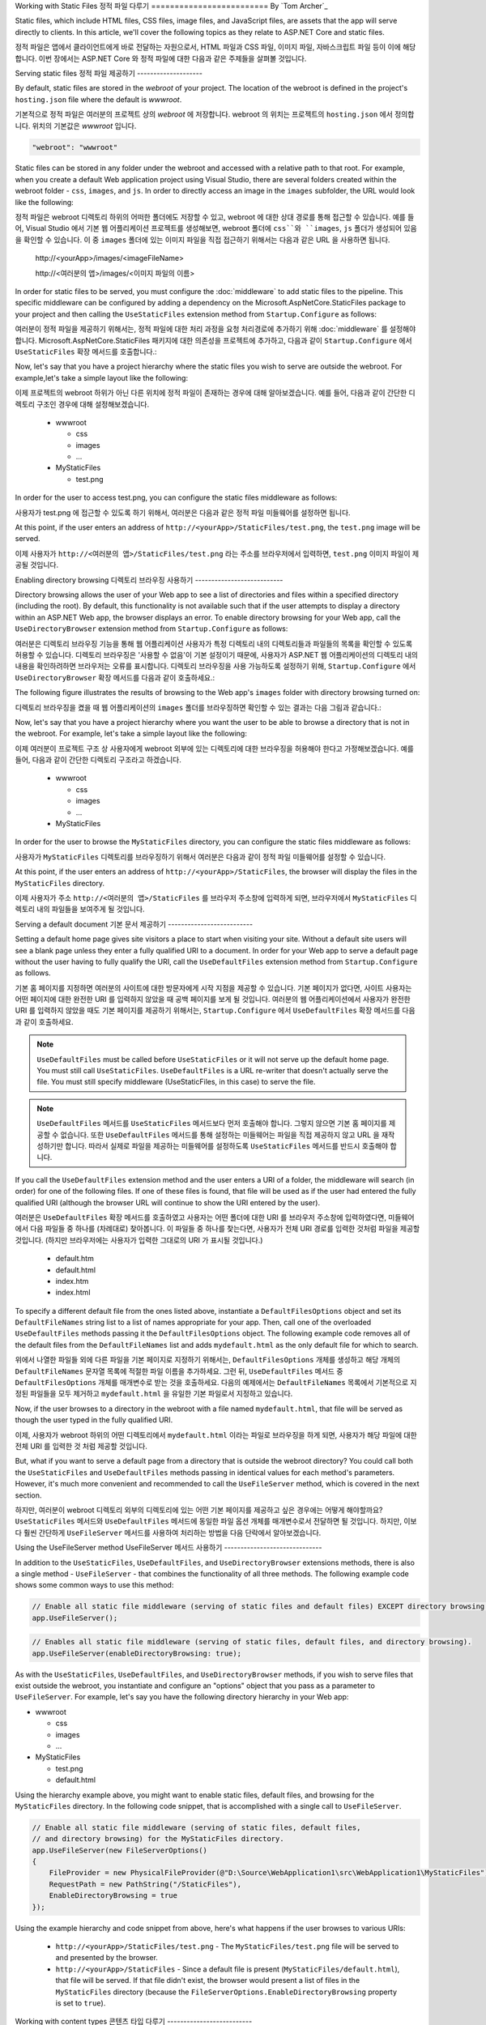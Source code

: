 .. _fundamentals-static-files:

Working with Static Files
정적 파일 다루기
=========================
By `Tom Archer`_

Static files, which include HTML files, CSS files, image files, and JavaScript files, are assets that the app will serve directly to clients. In this article, we'll cover the following topics as they relate to ASP.NET Core and static files.

정적 파일은 앱에서 클라이언트에게 바로 전달하는 자원으로서, HTML 파일과 CSS 파일, 이미지 파일, 자바스크립트 파일 등이 이에 해당합니다. 이번 장에서는 ASP.NET Core 와 정적 파일에 대한 다음과 같은 주제들을 살펴볼 것입니다.

.. contents:: Sections
  :local:
  :depth: 1

Serving static files
정적 파일 제공하기
--------------------

By default, static files are stored in the `webroot` of your project. The location of the webroot is defined in the project's ``hosting.json`` file where the default is `wwwroot`.

기본적으로 정적 파일은 여러분의 프로젝트 상의 `webroot` 에 저장합니다. webroot 의 위치는 프로젝트의 ``hosting.json`` 에서 정의합니다. 위치의 기본값은 `wwwroot` 입니다.

.. code-block:: json 

  "webroot": "wwwroot"

Static files can be stored in any folder under the webroot and accessed with a relative path to that root. For example, when you create a default Web application project using Visual Studio, there are several folders created within the webroot folder - ``css``, ``images``, and ``js``. In order to directly access an image in the ``images`` subfolder, the URL would look like the following:

정적 파일은 webroot 디렉토리 하위의 어떠한 폴더에도 저장할 수 있고, webroot 에 대한 상대 경로를 통해 접근할 수 있습니다. 예를 들어, Visual Studio 에서 기본 웹 어플리케이션 프로젝트를 생성해보면, webroot 폴더에 ``css``와 ``images``, ``js`` 폴더가 생성되어 있음을 확인할 수 있습니다. 이 중 ``images`` 폴더에 있는 이미지 파일을 직접 접근하기 위해서는 다음과 같은 URL 을 사용하면 됩니다. 

  \http://<yourApp>/images/<imageFileName>

  \http://<여러분의 앱>/images/<이미지 파일의 이름>

In order for static files to be served, you must configure the :doc:`middleware` to add static files to the pipeline. This specific middleware can be configured by adding a dependency on the Microsoft.AspNetCore.StaticFiles package to your project and then calling the ``UseStaticFiles`` extension method from ``Startup.Configure`` as follows:

여러분이 정적 파일을 제공하기 위해서는, 정적 파일에 대한 처리 과정을 요청 처리경로에 추가하기 위해 :doc:`middleware` 를 설정해야 합니다. Microsoft.AspNetCore.StaticFiles 패키지에 대한 의존성을 프로젝트에 추가하고, 다음과 같이 ``Startup.Configure`` 에서 ``UseStaticFiles`` 확장 메서드를 호출합니다.:

.. code-block:: c#
  :emphasize-lines: 5

  public void Configure(IApplicationBuilder app, IHostingEnvironment env, ILoggerFactory loggerFactory)
  {
    ...
    // Add static files to the request pipeline.
    app.UseStaticFiles();
    ...

Now, let's say that you have a project hierarchy where the static files you wish to serve are outside the webroot. For example,let's take a simple layout like the following:

이제 프로젝트의 webroot 하위가 아닌 다른 위치에 정적 파일이 존재하는 경우에 대해 알아보겠습니다. 예를 들어, 다음과 같이 간단한 디렉토리 구조인 경우에 대해 설정해보겠습니다.

  - wwwroot

    - css
    - images
    - ...

  - MyStaticFiles

    - test.png

In order for the user to access test.png, you can configure the static files middleware as follows:

사용자가 test.png 에 접근할 수 있도록 하기 위해서, 여러분은 다음과 같은 정적 파일 미들웨어를 설정하면 됩니다.

.. code-block:: c#
  :emphasize-lines: 5-9

  public void Configure(IApplicationBuilder app, IHostingEnvironment env, ILoggerFactory loggerFactory)
  {
    ...
    // Add MyStaticFiles static files to the request pipeline.
    app.UseStaticFiles(new StaticFileOptions()
    {
        FileProvider = new PhysicalFileProvider(@"D:\Source\WebApplication1\src\WebApplication1\MyStaticFiles"),
        RequestPath = new PathString("/StaticFiles")
    });
    ...

At this point, if the user enters an address of ``http://<yourApp>/StaticFiles/test.png``, the ``test.png`` image will be served.

이제 사용자가 ``http://<여러분의 앱>/StaticFiles/test.png`` 라는 주소를 브라우저에서 입력하면, ``test.png`` 이미지 파일이 제공될 것입니다.

Enabling directory browsing
디렉토리 브라우징 사용하기
---------------------------

Directory browsing allows the user of your Web app to see a list of directories and files within a specified directory (including the root). By default, this functionality is not available such that if the user attempts to display a directory within an ASP.NET Web app, the browser displays an error. To enable directory browsing for your Web app, call the ``UseDirectoryBrowser`` extension method from  ``Startup.Configure`` as follows:

여러분은 디렉토리 브라우징 기능을 통해 웹 어플리케이션 사용자가 특정 디렉토리 내의 디렉토리들과 파일들의 목록을 확인할 수 있도록 허용할 수 있습니다. 디렉토리 브라우징은 '사용할 수 없음'이 기본 설정이기 때문에, 사용자가 ASP.NET 웹 어플리케이션의 디렉토리 내의 내용을 확인하려하면 브라우저는 오류를 표시합니다. 디렉토리 브라우징을 사용 가능하도록 설정하기 위해, ``Startup.Configure`` 에서 ``UseDirectoryBrowser`` 확장 메서드를 다음과 같이 호출하세요.:

.. code-block:: c#
  :emphasize-lines: 5

  public void Configure(IApplicationBuilder app, IHostingEnvironment env, ILoggerFactory loggerFactory)
  {
    ...
    // Turn on directory browsing for the current directory.
    app.UseDirectoryBrowser();
    ...

The following figure illustrates the results of browsing to the Web app's ``images`` folder with directory browsing turned on:

디렉토리 브라우징을 켰을 때 웹 어플리케이션의 ``images`` 폴더를 브라우징하면 확인할 수 있는 결과는 다음 그림과 같습니다.:

.. image:: static-files/_static/dir-browse.png

Now, let's say that you have a project hierarchy where you want the user to be able to browse a directory that is not in the webroot. For example, let's take a simple layout like the following:

이제 여러분이 프로젝트 구조 상 사용자에게 webroot 외부에 있는 디렉토리에 대한 브라우징을 허용해야 한다고 가정해보겠습니다. 예를 들어, 다음과 같이 간단한 디렉토리 구조라고 하겠습니다.

  - wwwroot

    - css
    - images
    - ...

  - MyStaticFiles

In order for the user to browse the ``MyStaticFiles`` directory, you can configure the static files middleware as follows:

사용자가 ``MyStaticFiles`` 디렉토리를 브라우징하기 위해서 여러분은 다음과 같이 정적 파일 미들웨어를 설정할 수 있습니다.

.. code-block:: c#
  :emphasize-lines: 5-9

  public void Configure(IApplicationBuilder app, IHostingEnvironment env, ILoggerFactory loggerFactory)
  {
    ...
    // Add the ability for the user to browse the MyStaticFiles directory.
    app.UseDirectoryBrowser(new DirectoryBrowserOptions()
    {
        FileProvider = new PhysicalFileProvider(@"D:\Source\WebApplication1\src\WebApplication1\MyStaticFiles"),
        RequestPath = new PathString("/StaticFiles")
    });
    ...

At this point, if the user enters an address of ``http://<yourApp>/StaticFiles``, the browser will display the files in the ``MyStaticFiles`` directory.

이제 사용자가 주소 ``http://<여러분의 앱>/StaticFiles`` 를 브라우저 주소창에 입력하게 되면, 브라우저에서 ``MyStaticFiles`` 디렉토리 내의 파일들을 보여주게 될 것입니다.

Serving a default document
기본 문서 제공하기
--------------------------

Setting a default home page gives site visitors a place to start when visiting your site. Without a default site users will see a blank page unless they enter a fully qualified URI to a document.  In order for your Web app to serve a default page without the user having to fully qualify the URI, call the ``UseDefaultFiles`` extension method from ``Startup.Configure`` as follows.

기본 홈 페이지를 지정하면 여러분의 사이트에 대한 방문자에게 시작 지점을 제공할 수 있습니다. 기본 페이지가 없다면, 사이트 사용자는 어떤 페이지에 대한 완전한 URI 를 입력하지 않았을 때 공백 페이지를 보게 될 것입니다. 여러분의 웹 어플리케이션에서 사용자가 완전한 URI 를 입력하지 않았을 때도 기본 페이지를 제공하기 위해서는, ``Startup.Configure`` 에서 ``UseDefaultFiles`` 확장 메서드를 다음과 같이 호출하세요.

.. code-block:: c#
  :emphasize-lines: 5-6

  public void Configure(IApplicationBuilder app, IHostingEnvironment env, ILoggerFactory loggerFactory)
  {
    ...
    // Serve the default file, if present.
    app.UseDefaultFiles();
    app.UseStaticFiles();
    ...

.. note:: ``UseDefaultFiles`` must be called before ``UseStaticFiles`` or it will not serve up the default home page. You must still call ``UseStaticFiles``. ``UseDefaultFiles`` is a URL re-writer that doesn't actually serve the file. You must still specify middleware (UseStaticFiles, in this case) to serve the file.

.. note:: ``UseDefaultFiles`` 메서드를 ``UseStaticFiles`` 메서드보다 먼저 호출해야 합니다. 그렇지 않으면 기본 홈 페이지를 제공할 수 없습니다. 또한 ``UseDefaultFiles`` 메서드를 통해 설정하는 미들웨어는 파일을 직접 제공하지 않고 URL 을 재작성하기만 합니다. 따라서 실제로 파일을 제공하는 미들웨어를 설정하도록 ``UseStaticFiles`` 메서드를 반드시 호출해야 합니다.

If you call the ``UseDefaultFiles`` extension method and the user enters a URI of a folder, the middleware will search (in order) for one of the following files. If one of these files is found, that file will be used as if the user had entered the fully qualified URI (although the browser URL will continue to show the URI entered by the user).

여러분은 ``UseDefaultFiles`` 확장 메서드를 호출하였고 사용자는 어떤 폴더에 대한 URI 를 브라우저 주소창에 입력하였다면, 미들웨어에서 다음 파일들 중 하나를 (차례대로) 찾아봅니다. 이 파일들 중 하나를 찾는다면, 사용자가 전체 URI 경로를 입력한 것처럼 파일을 제공할 것입니다. (하지만 브라우저에는 사용자가 입력한 그대로의 URI 가 표시될 것입니다.)

  - default.htm
  - default.html
  - index.htm
  - index.html

To specify a different default file from the ones listed above, instantiate a ``DefaultFilesOptions`` object and set its ``DefaultFileNames`` string list to a list of names appropriate for your app. Then, call one of the overloaded ``UseDefaultFiles`` methods passing it the ``DefaultFilesOptions`` object. The following example code removes all of the default files from the ``DefaultFileNames`` list and adds  ``mydefault.html`` as the only default file for which to search.

위에서 나열한 파일들 외에 다른 파일을 기본 페이지로 지정하기 위해서는, ``DefaultFilesOptions`` 개체를 생성하고 해당 개체의 ``DefaultFileNames`` 문자열 목록에 적절한 파일 이름을 추가하세요. 그런 뒤, ``UseDefaultFiles`` 메서드 중 ``DefaultFilesOptions`` 개체를 매개변수로 받는 것을 호출하세요. 다음의 예제에서는 ``DefaultFileNames`` 목록에서 기본적으로 지정된 파일들을 모두 제거하고 ``mydefault.html`` 을 유일한 기본 파일로서 지정하고 있습니다.

.. code-block:: c#
  :emphasize-lines: 5-9

  public void Configure(IApplicationBuilder app, IHostingEnvironment env, ILoggerFactory loggerFactory)
  {
    ...
    // Serve my app-specific default file, if present.
    DefaultFilesOptions options = new DefaultFilesOptions();
    options.DefaultFileNames.Clear();
    options.DefaultFileNames.Add("mydefault.html");
    app.UseDefaultFiles(options);
    app.UseStaticFiles();
    ...

Now, if the user browses to a directory in the webroot with a file named ``mydefault.html``, that file will be served as though the user typed in the fully qualified URI.

이제, 사용자가 webroot 하위의 어떤 디렉토리에서 ``mydefault.html`` 이라는 파일로 브라우징을 하게 되면, 사용자가 해당 파일에 대한 전체 URI 를 입력한 것 처럼 제공할 것입니다.

But, what if you want to serve a default page from a directory that is outside the webroot directory? You could call both the ``UseStaticFiles`` and ``UseDefaultFiles`` methods passing in identical values for each method's parameters. However, it's much more convenient and recommended to call the ``UseFileServer`` method, which is covered in the next section.

하지만, 여러분이 webroot 디렉토리 외부의 디렉토리에 있는 어떤 기본 페이지를 제공하고 싶은 경우에는 어떻게 해야할까요? ``UseStaticFiles`` 메서드와 ``UseDefaultFiles`` 메서드에 동일한 파일 옵션 개체를 매개변수로서 전달하면 될 것입니다. 하지만, 이보다 훨씬 간단하게 ``UseFileServer`` 메서드를 사용하여 처리하는 방법을 다음 단락에서 알아보겠습니다.

Using the UseFileServer method
UseFileServer 메서드 사용하기
------------------------------

In addition to the ``UseStaticFiles``, ``UseDefaultFiles``, and ``UseDirectoryBrowser`` extensions methods, there is also a single method - ``UseFileServer`` - that combines the functionality of all three methods. The following example code shows some common ways to use this method:

.. code-block:: c#

  // Enable all static file middleware (serving of static files and default files) EXCEPT directory browsing.
  app.UseFileServer();

.. code-block:: c#

  // Enables all static file middleware (serving of static files, default files, and directory browsing).
  app.UseFileServer(enableDirectoryBrowsing: true);

As with the ``UseStaticFiles``, ``UseDefaultFiles``, and ``UseDirectoryBrowser`` methods, if you wish to serve files that exist outside the webroot, you instantiate and configure an "options" object that you pass as a parameter to ``UseFileServer``. For example, let's say you have the following directory hierarchy in your Web app:

- wwwroot

  - css
  - images
  - ...

- MyStaticFiles

  - test.png
  - default.html

Using the hierarchy example above, you might want to enable static files, default files, and browsing for the ``MyStaticFiles`` directory. In the following code snippet, that is accomplished with a single call to ``UseFileServer``.

.. code-block:: c#

  // Enable all static file middleware (serving of static files, default files,
  // and directory browsing) for the MyStaticFiles directory.
  app.UseFileServer(new FileServerOptions()
  {
      FileProvider = new PhysicalFileProvider(@"D:\Source\WebApplication1\src\WebApplication1\MyStaticFiles"),
      RequestPath = new PathString("/StaticFiles"),
      EnableDirectoryBrowsing = true
  });

Using the example hierarchy and code snippet from above, here's what happens if the user browses to various URIs:

  - ``http://<yourApp>/StaticFiles/test.png`` - The ``MyStaticFiles/test.png`` file will be served to and presented by the browser.
  - ``http://<yourApp>/StaticFiles`` - Since a default file is present (``MyStaticFiles/default.html``), that file will be served. If that file didn't exist, the browser would present a list of files in the ``MyStaticFiles`` directory (because the ``FileServerOptions.EnableDirectoryBrowsing`` property is set to ``true``).

Working with content types
콘텐츠 타입 다루기
--------------------------

The ASP.NET static files middleware understands almost 400 known file content types. If the user attempts to reach a file of an unknown file type, the static file middleware will not attempt to serve the file.

Let's take the following directory/file hierarchy example to illustrate:

- wwwroot

  - css
  - images

    - test.image

  - ...

Using this hierarchy, you could enable static file serving and directory browsing with the following:

.. code-block:: c#
  :emphasize-lines: 5-6

  public void Configure(IApplicationBuilder app, IHostingEnvironment env, ILoggerFactory loggerFactory)
  {
    ...
    // Serve static files and allow directory browsing.
    app.UseDirectoryBrowser();
    app.UseStaticFiles();

If the user browses to ``http://<yourApp>/images``, a directory listing will be displayed by the browser that includes the ``test.image`` file. However, if the user clicks on that file, they will see a 404 error - even though the file obviously exists. In order to allow the serving of unknown file types, you could set the ``StaticFileOptions.ServeUnknownFileTypes`` property to ``true`` and specify a default content type via ``StaticFileOptions.DefaultContentType``. (Refer to this `list of common MIME content types <http://www.freeformatter.com/mime-types-list.html>`_.)

.. code-block:: c#
  :emphasize-lines: 5-10

  public void Configure(IApplicationBuilder app, IHostingEnvironment env, ILoggerFactory loggerFactory)
  {
    ...
    // Serve static files and allow directory browsing.
    app.UseDirectoryBrowser();
    app.UseStaticFiles(new StaticFileOptions
    {
      ServeUnknownFileTypes = true,
      DefaultContentType = "image/png"
    });

At this point, if the user browses to a file whose content type is unknown, the browser will treat it as an image and render it accordingly.

So far, you've seen how to specify a default content type for any file type that ASP.NET doesn't recognize. However, what if you have multiple file types that are unknown to ASP.NET? That's where the ``FileExtensionContentTypeProvider`` class comes in.

The ``FileExtensionContentTypeProvider`` class contains an internal collection that maps file extensions to MIME content types. To specify custom content types, simply instantiate a ``FileExtensionContentTypeProvider`` object and add a mapping to the ``FileExtensionContentTypeProvider.Mappings`` dictionary for each needed file extension/content type. In the following example, the code adds a mapping of the file extension ``.myapp`` to the MIME content type ``application/x-msdownload``.

.. code-block:: c#
  :emphasize-lines: 5-13

  public void Configure(IApplicationBuilder app, IHostingEnvironment env, ILoggerFactory loggerFactory)
  {
    ...

    // Allow directory browsing.
    app.UseDirectoryBrowser();

    // Set up custom content types - associating file extension to MIME type
    var provider = new FileExtensionContentTypeProvider();
    provider.Mappings.Add(".myapp", "application/x-msdownload");

    // Serve static files.
    app.UseStaticFiles(new StaticFileOptions { ContentTypeProvider = provider });

    ...

Now, if the user attempts to browse to any file with an extension of ``.myapp``, the user will be prompted to download the file (or it will happen automatically depending on the browser).

IIS Considerations
IIS 고려사항
------------------

ASP.NET Core applications hosted in IIS use the HTTP platform handler to forward all requests to the application including requests for static files. The IIS static file handler is not used because it won’t get a chance to handle the request before it is handled by the HTTP platform handler.

Best practices
모범 사례
--------------

This section includes a list of best practices for working with static files:

  - Code files (including C# and Razor files) should be placed outside of the app project's webroot. This creates a clean separation between your app's static (non-compilable) content and source code.

Summary
요약
-------
In this article, you learned how the static files middleware component in ASP.NET Core allows you to serve static files, enable directory browsing, and serve default files. You also saw how to work with content types that ASP.NET doesn't recognize. Finally, the article explained some IIS considerations and presented some best practices for working with static files.

Additional Resources
추가 자료
--------------------

- :doc:`middleware`
